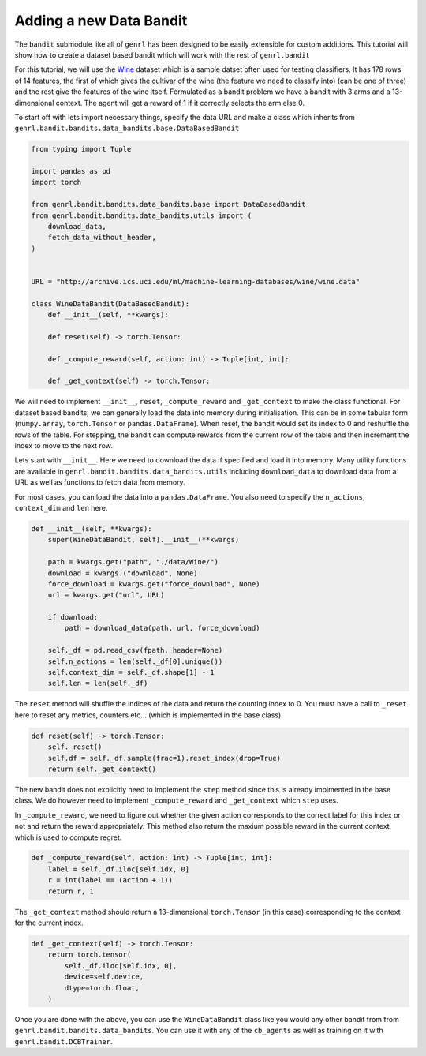 Adding a new Data Bandit
========================

The ``bandit`` submodule like all of ``genrl`` has been designed to be
easily extensible for custom additions. This tutorial will show how to
create a dataset based bandit which will work with the rest of
``genrl.bandit``

For this tutorial, we will use the
`Wine <http://archive.ics.uci.edu/ml/datasets/Wine>`__ dataset which is
a sample datset often used for testing classifiers. It has 178 rows of
14 features, the first of which gives the cultivar of the wine (the
feature we need to classify into) (can be one of three) and the rest
give the features of the wine itself. Formulated as a bandit problem we
have a bandit with 3 arms and a 13-dimensional context. The agent will
get a reward of 1 if it correctly selects the arm else 0.

To start off with lets import necessary things, specify the data URL and
make a class which inherits from
``genrl.bandit.bandits.data_bandits.base.DataBasedBandit``

.. code:: python

    from typing import Tuple

    import pandas as pd
    import torch

    from genrl.bandit.bandits.data_bandits.base import DataBasedBandit
    from genrl.bandit.bandits.data_bandits.utils import (
        download_data,
        fetch_data_without_header,
    )


    URL = "http://archive.ics.uci.edu/ml/machine-learning-databases/wine/wine.data"

    class WineDataBandit(DataBasedBandit):
        def __init__(self, **kwargs):

        def reset(self) -> torch.Tensor:

        def _compute_reward(self, action: int) -> Tuple[int, int]:

        def _get_context(self) -> torch.Tensor:

We will need to implement ``__init__``, ``reset``, ``_compute_reward``
and ``_get_context`` to make the class functional. For dataset based
bandits, we can generally load the data into memory during
initialisation. This can be in some tabular form (``numpy.array``,
``torch.Tensor`` or ``pandas.DataFrame``). When reset, the bandit would
set its index to 0 and reshuffle the rows of the table. For stepping,
the bandit can compute rewards from the current row of the table and
then increment the index to move to the next row.

Lets start with ``__init__``. Here we need to download the data if
specified and load it into memory. Many utility functions are available
in ``genrl.bandit.bandits.data_bandits.utils`` including
``download_data`` to download data from a URL as well as functions to
fetch data from memory.

For most cases, you can load the data into a ``pandas.DataFrame``. You
also need to specify the ``n_actions``, ``context_dim`` and ``len``
here.

.. code:: python

        def __init__(self, **kwargs):
            super(WineDataBandit, self).__init__(**kwargs)

            path = kwargs.get("path", "./data/Wine/")
            download = kwargs.("download", None)
            force_download = kwargs.get("force_download", None)
            url = kwargs.get("url", URL)

            if download:
                path = download_data(path, url, force_download)

            self._df = pd.read_csv(fpath, header=None)
            self.n_actions = len(self._df[0].unique())
            self.context_dim = self._df.shape[1] - 1
            self.len = len(self._df)

The ``reset`` method will shuffle the indices of the data and return the
counting index to 0. You must have a call to ``_reset`` here to reset
any metrics, counters etc... (which is implemented in the base class)

.. code:: python

        def reset(self) -> torch.Tensor:
            self._reset()
            self.df = self._df.sample(frac=1).reset_index(drop=True)
            return self._get_context()

The new bandit does not explicitly need to implement the ``step`` method
since this is already implmented in the base class. We do however need
to implement ``_compute_reward`` and ``_get_context`` which ``step``
uses.

In ``_compute_reward``, we need to figure out whether the given action
corresponds to the correct label for this index or not and return the
reward appropriately. This method also return the maxium possible reward
in the current context which is used to compute regret.

.. code:: python

        def _compute_reward(self, action: int) -> Tuple[int, int]:
            label = self._df.iloc[self.idx, 0]
            r = int(label == (action + 1))
            return r, 1

The ``_get_context`` method should return a 13-dimensional
``torch.Tensor`` (in this case) corresponding to the context for the
current index.

.. code:: python

        def _get_context(self) -> torch.Tensor:
            return torch.tensor(
                self._df.iloc[self.idx, 0],
                device=self.device,
                dtype=torch.float,
            )

Once you are done with the above, you can use the ``WineDataBandit``
class like you would any other bandit from from
``genrl.bandit.bandits.data_bandits``. You can use it with any of the
``cb_agents`` as well as training on it with
``genrl.bandit.DCBTrainer``.
